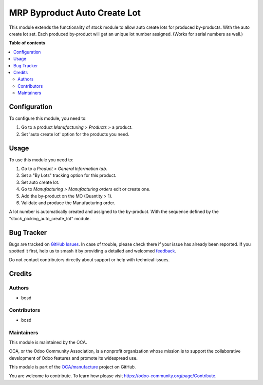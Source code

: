 =============================
MRP Byproduct Auto Create Lot
=============================

.. 
   !!!!!!!!!!!!!!!!!!!!!!!!!!!!!!!!!!!!!!!!!!!!!!!!!!!!
   !! This file is generated by oca-gen-addon-readme !!
   !! changes will be overwritten.                   !!
   !!!!!!!!!!!!!!!!!!!!!!!!!!!!!!!!!!!!!!!!!!!!!!!!!!!!
   !! source digest: sha256:cc73ba4adce3d0c3e78373c600d4776ee891529cb5b7a54d7db2194244620a5e
   !!!!!!!!!!!!!!!!!!!!!!!!!!!!!!!!!!!!!!!!!!!!!!!!!!!!

.. |badge1| image:: https://img.shields.io/badge/maturity-Beta-yellow.png
    :target: https://odoo-community.org/page/development-status
    :alt: Beta
.. |badge2| image:: https://img.shields.io/badge/licence-AGPL--3-blue.png
    :target: http://www.gnu.org/licenses/agpl-3.0-standalone.html
    :alt: License: AGPL-3
.. |badge3| image:: https://img.shields.io/badge/github-OCA%2Fmanufacture-lightgray.png?logo=github
    :target: https://github.com/OCA/manufacture/tree/18.0/mrp_byproduct_auto_create_lot
    :alt: OCA/manufacture
.. |badge4| image:: https://img.shields.io/badge/weblate-Translate%20me-F47D42.png
    :target: https://translation.odoo-community.org/projects/manufacture-18-0/manufacture-18-0-mrp_byproduct_auto_create_lot
    :alt: Translate me on Weblate
.. |badge5| image:: https://img.shields.io/badge/runboat-Try%20me-875A7B.png
    :target: https://runboat.odoo-community.org/builds?repo=OCA/manufacture&target_branch=18.0
    :alt: Try me on Runboat

|badge1| |badge2| |badge3| |badge4| |badge5|

This module extends the functionality of stock module to allow auto
create lots for produced by-products. With the auto create lot set. Each
produced by-product will get an unique lot number assigned. (Works for
serial numbers as well.)

**Table of contents**

.. contents::
   :local:

Configuration
=============

To configure this module, you need to:

1. Go to a product *Manufacturing > Products >* a product.
2. Set 'auto create lot' option for the products you need.

Usage
=====

To use this module you need to:

1. Go to a *Product > General Information tab*.
2. Set a "By Lots" tracking option for this product.
3. Set auto create lot.
4. Go to *Manufacturing > Manufacturing orders* edit or create one.
5. Add the by-product on the MO (Quantity > 1).
6. Validate and produce the Manufacturing order.

A lot number is automatically created and assigned to the by-product.
With the sequence defined by the "stock_picking_auto_create_lot" module.

Bug Tracker
===========

Bugs are tracked on `GitHub Issues <https://github.com/OCA/manufacture/issues>`_.
In case of trouble, please check there if your issue has already been reported.
If you spotted it first, help us to smash it by providing a detailed and welcomed
`feedback <https://github.com/OCA/manufacture/issues/new?body=module:%20mrp_byproduct_auto_create_lot%0Aversion:%2018.0%0A%0A**Steps%20to%20reproduce**%0A-%20...%0A%0A**Current%20behavior**%0A%0A**Expected%20behavior**>`_.

Do not contact contributors directly about support or help with technical issues.

Credits
=======

Authors
-------

* bosd

Contributors
------------

-  bosd

Maintainers
-----------

This module is maintained by the OCA.

.. image:: https://odoo-community.org/logo.png
   :alt: Odoo Community Association
   :target: https://odoo-community.org

OCA, or the Odoo Community Association, is a nonprofit organization whose
mission is to support the collaborative development of Odoo features and
promote its widespread use.

This module is part of the `OCA/manufacture <https://github.com/OCA/manufacture/tree/18.0/mrp_byproduct_auto_create_lot>`_ project on GitHub.

You are welcome to contribute. To learn how please visit https://odoo-community.org/page/Contribute.
